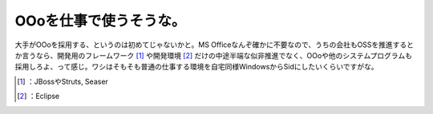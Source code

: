 ﻿OOoを仕事で使うそうな。
##########################


大手がOOoを採用する、というのは初めてじゃないかと。MS Officeなんぞ確かに不要なので、うちの会社もOSSを推進するとか言うなら、開発用のフレームワーク [#]_ や開発環境 [#]_ だけの中途半端な似非推進でなく、OOoや他のシステムプログラムも採用しろよ、って感じ。ワシはそもそも普通の仕事する環境を自宅同様WindowsからSidにしたいくらいですがな。



.. [#] ：JBossやStruts, Seaser
.. [#] ：Eclipse



.. author:: mkouhei
.. categories:: scribbles, life, 
.. tags::
.. comments::


